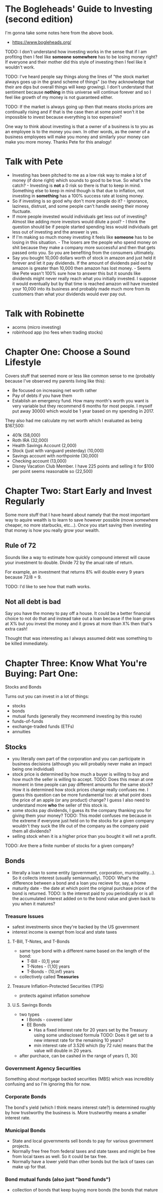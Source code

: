 * The Bogleheads' Guide to Investing (second edition)
I'm gonna take some notes here from the above book.

- https://www.bogleheads.org/

TODO: I don't understand how investing works in the sense that if I am
profiting then I feel like *someone* *somewhere* has to be losing
money right? If everyone and their mother did this style of investing
then I feel like it wouldn't work.

TODO: I've heard people say things along the lines of "the stock
market always goes up in the grand scheme of things" (so they
acknowledge that their are dips but overall things will keep growing).
I don't understand that sentiment because *nothing* in this universe
will continue forever and so I feel like growth of my money is not
guaranteed either.

TODO: If the market is always going up then that means stocks prices
are continually rising and if that is the case then at some point
won't it be impossible to invest because everything is too expensive?

One way to think about investing is that a owner of a business is to
you as an employee is to the money you own. In other words, as the
owner of a business employees will make you money and similarly your
money can make you more money. Thanks Pete for this analogy!

* Talk with Pete
- Investing has been pitched to me as a low risk way to make a lot of
  money (if done right) which sounds to good to be true. So what's the
  catch? - Investing is *not* a 0 risk so there is that to keep in
  mind. Something else to keep in mind though is that due to
  inflation, not investing in *something* has a 100% success rate at
  losing money.
- So if investing is so good why don't more people do it? - Ignorance,
  laziness, distrust, and some people can't handle seeing their money
  fluctuate.
- If more people invested would individuals get less out of investing?
  Almost like adding more investors would dilute a pool? - I think the
  question should be if people started spending less would individuals
  get less out of investing and the answer is yes.
- If I'm making so much money investing it feels like *someone* has to
  be losing in this situation. - The losers are the people who spend
  money on shit because they make a company more successful and then
  that gets passed onto you. So you are benefiting from the consumers
  ultimately.
- Say you bought 10,000 dollars worth of stock in amazon and just held
  it forever and let it pay dividends. If the amount of dividends paid
  out by amazon is greater than 10,000 then amazon has lost money. -
  Seems like Pete wasn't 100% sure how to answer this but it sounds
  like dividends might never really reach what you initially invested.
  I suppose it would eventually but by that time is reached amazon
  will have invested your 10,000 into its business and probably made
  much more from its customers than what your dividends would ever pay
  out.

* Talk with Robinette
- acorns (micro investing)
- robinhood app (no fees when trading stocks)

* Chapter One: Choose a Sound Lifestyle
Covers stuff that seemed more or less like common sense to me
(probably because I've observed my parents living like this):

- Be focused on increasing net worth rather
- Pay of debts if you have them
- Establish an emergency fund. How many month's worth you want is very
  variable but they recommend 6 months for most people. I myself put
  away 30000 which would be 1 year based on my spending in 2017.

They also had me calculate my net worth which I evaluated as being
$167,500:

- 401k (58,000)
- Roth IRA (32,000)
- Health Savings Account (2,000)
- Stock (just with vanguard yesterday) (10,000)
- Savings account with northpointe (30,000)
- Checking account (13,000)
- Disney Vacation Club Member. I have 225 points and selling it for
  $100 per point seems reasonable so (22,500)

* Chapter Two: Start Early and Invest Regularly
Some more stuff that I have heard about namely that the most important
way to aquire wealth is to learn to save however possible (move
somewhere cheaper, no more starbucks, etc...). Once you start saving
then investing that money is how you really grow your wealth.

** Rule of 72
Sounds like a way to estimate how quickly compound interest will cause
your investment to double. Divide 72 by the anual rate of return.

For example, an investment that returns 8% will double every 9 years
because 72/8 = 9.

TODO: I'd like to see how that math works.

** Not all debt is bad
Say you have the money to pay off a house. It could be a better
financial choice to not do that and instead take out a loan because if
the loan grows at X% but you invest the money and it grows at more
than X% then that's extra cash!

Thought that was interesting as I always assumed debt was something to
be killed immediately.

* Chapter Three: Know What You're Buying: Part One:
Stocks and Bonds

Turns out you can invest in a lot of things:
- stocks
- bonds
- mutual funds (generally they recommend investing by this route)
- funds-of-funds
- exchange-traded funds (ETFs)
- annuities

** Stocks
- you literally own part of the corporation and you can participate in
  business decisions (although you will probably never make an impact
  being one individual)
- stock price is determined by how much a buyer is willing to buy and
  how much the seller is willing to accept. TODO: Does this mean at
  one moment in time people can pay different amounts for the same
  stock? How it is determined how stock prices change really confuses
  me. I guess this question can be more fundamental too: at what point
  does the price of an apple (or any product) change? I guess I also
  need to understand more *who* the seller of this stock is.
- some stocks pay dividends, I guess its the company thanking you for
  giving them your money? TODO: This model confuses me because in the
  extreme if everyone just held on to the stocks for a given company
  wouldn't they suck the life out of the company as the company paid
  them all dividends?
- selling stock when it is a higher price than you bought it will net
  a profit.

TODO: Are there a finite number of stocks for a given company?

** Bonds
- literally a loan to some entity (government, corporation,
  municipality...). So it collects interest (usually semiannually).
  TODO: What's the difference between a bond and a loan you recieve
  for, say, a home
- maturity date - the date at which point the original purchase price
  of the bond is returned. TODO: Is the interest paid to you
  periodically or is all the accumulated interest added on to the bond
  value and given back to you when it matures?

*** Treasure Issues
- safest investments since they're backed by the US government
- interest income is exempt from local and state taxes

**** T-Bill, T-Notes, and T-Bonds
- same type bond with a different name based on the length of the
  bond:
  - T-Bill - (0,1] year
  - T-Notes - (1,10] years
  - T-Bonds - (10,inf) years
- collectively called *Treasuries*

**** Treasure Inflation-Protected Securities (TIPS)
- protects against inflation somehow

**** U.S. Savings Bonds
- two types
  - I Bonds - covered later
  - EE Bonds
    - Has a fixed interest rate for 20 years set by the Treasury using
      some undisclosed formula TODO: Does it get set to a new interest
      rate for the remaining 10 years?
    - min interest rate of 3.526 which (by 72 rule) means that the
      value will double in 20 years.
- after purchace, can be cashed in the range of years (1, 30]

*** Government Agency Securities
Something about mortgage backed securities (MBS) which was incredibly
confusing and so I'm ignoring this for now.

*** Corporate Bonds
The bond's yield (which I think means interest rate?) is determined
roughly by how trustworthy the business is. More trustworthy means a
smaller interest rate.

*** Municipal Bonds
- State and local governments sell bonds to pay for various government
  projects.
- Normally free free from federal taxes and state taxes and might be
  free from local taxes as well. So it could be tax free.
- Normally have a lower yield than other bonds but the lack of taxes
  can make up for that.

*** Bond mutual funds (also just "bond funds")
- collection of bonds that keep buying more bonds (the bonds that
  mature will be used to buy more bonds which will eventually mature
  and the cycle continues).
- duration - a bond fund has no maturation date but the *duration* of
  a bond fund helps estimate how a bond perform... somehow. For
  example a duration of 4.3 years roughly means that if stocks rose 1%
  then the bond fund would fall 1% and the inverse is true (if stocks
  fell 1% then the bond fund would rise 4.3%

TODO: Why do bonds perform opposite of interest rates? And what does
"interest rate" even mean here? Does that mean an interest rate of
stocks?

*** Investing in Bonds
- Why? Bonds often do not move in the same direction as stocks so they
  can act as a stabalizer to your portfolio. TODO: If bonds move
  opposite of stocks then don't they just cancel eachother out?
- Having a percentage equal to your age of your portfolio be bonds is
  a good rule of thumb. TODO: Why is this? Are bonds more stable than
  stocks? Why?? I feel like economic downturns only last ~10 years so
  couldn't you safely keep most of your stuff in stocks (which I guess
  I'm assuming grow faster) until you're older and definitely want
  that stability?

TODO: On their pros&cons list for individual bonds it said that you
know you won't lose money since you always get the principal back at
maturity but don't you effectively lose money because of inflation?

* Chapter Four: Know What You're Buying: Part Two:
Mutual Funds, Funds of Funds, Annuities, and ETFs

TODO: They use the word "security" and "index" and I think those are
different words to describe the concept of an investment but I'm not
sure.

TODO: I don't understand how these different types of investment
options get created. Do people just make them up and put them into
effect on the fly? Or do laws need to be passed before the investment
can be implemented.

** Mutual Funds
- Pool money from multiple investors to buy securities (stocks, bonds,
  money market instruments, ...). TODO: What are money market
  instruments?
- You own a fractional percent of all the securities in the mutual
  fund. TODO: Could you mimic a mutual fund yourself by buying
  fractional pieces of lots of different securities?
- Governed by the Investment Company Act of 1940 TODO: Read up on this
  as I think it'd be interesting to see the specific laws that make
  certain investment types possible.
- Operated by professional money managers so its kind of like they do
  the nitty gritty investment work for you (how much of this company's
  stock to buy and such) and you just have to pick a mutual fund that
  fits your goals (risky, safe, ...)
- READ THE PROSPECTUS for a mutual fund which gives objectives, costs,
  past performance, ... to help you decide if the mutual fund is right
  for you.
- A mutual fund is kind of like a company but their business is making
  investments.
- Essentially it is just a collection of investments. It feels like
  they are useful for those who want to make money from investing but
  don't want to do the work themselves.

TODO: Could I create a mutual fund? How does one do that?

*** Types
- Equity - invest in stocks
  - Aggressive growth funds
  - Growth funds
  - Growth and income funds
  - International funds
  - ...
- Bond - invest in bonds (I believe the "bond fund" discussed
  previously is the same as a bond mutual fund)
  - Short-term bond funds (1-4 year maturity)
  - Intermediate-term bond funds (4-10 year maturity)
  - Long-term bond funds (>=10 maturity)
- hybrid/balanced - invest in stocks and bonds
- money market funds - TODO: not really sure what this entails
- There are even mutual funds geared towards specific industries like
  energy.
- There are even mutual funds of mutual funds (funds of funds I think
  they are called)

*** Mutual Fund Management Styles
**** Index fund
- Market Index:
  - Weighted average of the values of several stocks (or generally any
    investment type) to generate a sense of how those stocks are
    doing.
  - Different market indices
    - Standard and Poor's 500 index (S&P 500) averages the stock prices
      of the 500 large-cap U.S. stocks
    - Dow Jones Industrial Average (DJIA) indexes 30 stocks traded on
      the New York Stock Exchange (NYSE) and the NASDAQ
    - Nasdaq Composite Index
    - Wilshire 5000 Total Market Index (TMWX) indexes ALL U.S.
      companies

TODO: Why are there so many different market indexes? Perhaps there's
just one for the most commonly traded stocks?

TODO: Could I create my own market index consisting of the various
stocks I have?

- An index fund attempts to match some benchmark like a market index.
  TODO: why is the word "attempts" in this definition? Can't an index
  fund by stocks to completely match, say, the stocks used by the S&P
  500 and then they'd match that benchmark perfectly?
- Low management cost because they copy some benchmark. TODO: If all
  index funds do is copy the stock layout of something else, why can't
  an individual do that themselves?
- Sounds like Vanguard was the first company to create index funds.
- Warren Buffet recommends index funds as places to grow your
  retirement money.

**** Active
- Actively research and select stocks in an attempt to perform better
  than everyone else.
- Higher cost because they have people actively researching which
  stocks to invest in.
- Index funds outperform most active funds in the long run because of
  their low costs.

TODO: So, active funds have people who attempt to figure out which
stocks will perform the best and this is one reason why they have
higher operating costs than index funds. This makes sense, but it
feels like any individual index fund is destined to die eventually
because they don't make any effort to do anything new? Does that make
sense?

TODO: Can an index funds allocation change over time or is it locked
in?

*** Mutal Funds Pros/Cons
In general mutual funds seem ideal for the individual investor (i.e.
someone who might not have a lot of cash to throw around or someone
who does not want to take the time to decide which stocks to invest
in):

- Diversification
- Professional management
- Automatic reinvestment (if configured)
- Economy of scale i.e. buying lots of individual stocks could
  accumulate transaction fees or something like that but for mutual
  funds you just have to buy one big thing and similarly if you need
  some cash you can sell one big thing instead having to go to all
  your different stocks and sell.

** Annuities
Sounded pretty crappy so I'll only look into them more if I'm looking
for other ways to invest.

** Exchange-Traded Funds (ETFs)
Not super clear but it seems that its like a mutual fund but you can
trade its stocks during the day just like you can with normal stocks
(I guess you cannot trade during the day with mutual funds?)

* Chapter Five: Perserve Your Buying Power with Inflation-Protected Bonds
** Inflation (sucks)
- The rate at which the general level of prices for goods and services
  is rising and, consequently, the purchasing power of currency is
  falling.
- The Bureau of Labor Statistics (https://www.bls.gov/cpi/home.htm)
  estimates inflation by seeing how the prices of certain goods that
  are representative of the economy change over time.
  - Consumer Price Index (CPI) https://www.bls.gov/cpi/. Measure of
    price changes in consumer goods and services like gasoline, food,
    clothing, and automobiles.
  - Producer Price Index (PPI) https://www.bls.gov/ppi/. Same thing
    but measured from the sellers perspective.
  - As you might expect, these two values are in sync but PPI will
    usually increase before CPI.
- Lately the inflation rate has been at about 2%
- Nominal return - The growth of your money
- Real return - Nominal minus the rate of inflation. The amount of
  money we have left after subtracting inflation. The growth rate of
  your purchasing power. *THIS* seems to be the value I want to
  maximize when doing financial calculations.

** I Bonds and TIPS
TODO: Read up on these again. My initial impression of them is that
they are investment options that protect against inflation. Looking at
some of the data it seems that if you hold them to max duration and if
you are in a low enough tax bracket then you *will* get value out of
them. Even if you don't end up netting a profit you will end up losing
less had that money just been sitting in a mattress somewhere.

TODO: Would a 0% rate of inflation be ideal? Or is that not really
possible?

TODO: Historically it seems like inflation always rises which feels
bad somehow. Is it bad? Will inflation eventually stop rising?

* Chapter Six: How Much Do You Need to Save?
What I *really* want to know is, varying certain parameters, how long
would it take until I can retire but I suppose this is an important
question to answer as well. I bet I could get the number of years from
this value. Perhaps I could even get how much I need to save if I set
a number of years as my target. I would be interested in seeing both
at any rate (i.e. the questions: if I save X dollars how long until I
can retire? and if I want to retire in X years how much money do I
need to save?)

** Retirement Factors
1. The amount we save
2. Our current age
3. The age at which we plan to retire
4. How many years we'll have to live off our retirement account
5. Whether we plan to leave an estate or if we just want to not run
   out of money before we die.
6. The expected rate of return on our investments
7. The rate of inflation over our accumulation period
8. Whether we can expect an inheritance prior to retirement
9. Our other sources of income in retirement (pensions, social
   security, part time work, etc...)

I suppose (2) and (3) could be combined into one number: the number of
years until we want to retire. I imagine that I'll leave out some of
the other values in my calculations like inheritance and other sources
of income but we'll see when I start writing this down as code.

Ideally I'd like to leave behind an estate. Creating something which
will outlive me and potentially support my family and friends for
generations to come but we'll see how the numbers work out.

Questions I want to answer. Given I want to be able to spend D dollars
per year:
- How much do I need to save per year if I want to retire in X years?
- If I save X dollars every year, how long until I retire?
- How much money would I need to save for my portfolio to be able to
  support me *and* last "forever". Because if my portfolio becomes
  self sufficient like that then I could leave it behind when I die.
- The probability that my retirement plan would work

And of course while answering these questions I'll vary how much I
want to live off of per year, inflation rates, etc...

TODO: How would I factor things like roth IRA and 401k into whatever
equation I come up with? Because I want to be able to retire before I
am able to touch those 2 accounts and ideally I'd like to be able to
retire without using them because if I was able to live off a
portfolio for the rest of my life then when I'm old enough to use
those retirement funds my portfolio can just grow and I could leave it
to my family and friends. Also not relying on those feels like it
would make the calculations easier. But if I wanted to factor those
into my calculations I suppose I could do 2 separate calculations, one
is how much money I need to save so I could survive until I need to
withdraw from those accounts and the other would be how long those
accounts can last. We'll see though.

** Calculating an estimated return on your portfolio
1. Find out the estimated return (total or real I don't think it
   really matters though if you are doing the total return I guess
   you'd need to know the inflation) for the various investment types
   in your portfolio. For example:
   - U.S. Large-Cap Stocks
   - U.S. Small-Cap Stocks
   - TIPS
   - ...
   Apparently https://portfoliosolutions.com/ has this information but
   I would be interested in calculating it myself based on past
   history.
2. Know the proportion of each investment type in your portfolio
3. Do calculation:
   #+BEGIN_SRC clojure
     (defn estimated-portfolio-return [investments]
             (if (empty? investments)
               0
               (let [{:keys [return proportion]} (first investments)]
                 (+ (* return proportion)
                    (estimated-portfolio-return (rest investments))))))
   #+END_SRC
   Is there a mathematical term for this? Like weighted average?

These calculations are still a work in progress. Like I wonder if
inflation should be taken into account in the above function? Or if
you should calculate the real return of each investment type before
using that function. It feels to me like an investor should *only* be
interested in the real return but maybe that's wrong.

They mention that there are a lot of calculators online such as
https://www.bankrate.com/calculators/retirement/retirement-calculator.aspx.
I could see it being handy but I think I'd prefer to make my own to
get a better sense of the math that's involved and because I think I
can add more flexibility in the logic to answer exactly the questions
I'm interested in. It's still pretty fun and informative to play
around with though. I'm a little confused by that calculator in
general though because your retirement balance always hits zero by the
time retirement is over which I feel like can't be true for certain
parameters you enter. Or maybe it really does just calculate the
*exact* amount you would need to zero out by the end?

TODO: One fear (sort of) about retiring early is that it fixes your
income for the rest of your life. But if I retire while I still have
kids (which I think would be ideal) I'd like to still pay for their
college funds and such. I guess I could just add to the amount I say
that I need per year to factor in education?

TODO: Have to remember to account for any expenses associated with
holding an index fund or something similar.

TODO: They say to get more conservative as you get older. But I feel
like if you intend for your investment to last forever wouldn't you
*want* to take higher risk all the time since apparently more risk
means better payout?

* Chapter Seven: Keep it Simple
Make Index Funds the Core, or All, of Your Portfolio

Just preaching the gospel of index funds.

A quote from Richard Ferri said once you've chosen each of these index
funds you will have a simple but complete portfolio:
1. Bond index fund
2. total US stock market index fund
3. broad international index fund

Despite their intense love of index funds they end saying that they
have stock in some actively managed funds. I'm not sure why though if
index funds seem to be the greatest thing since sliced bread. Maybe
they just like messing around?

* Chapter Eight: Asset Allocation
The cornerstone of successful investing.

This chapter was a little too abstract for my taste because they
stress the importance of asset allocation but it feels like they don't
give enough specifics of what benefits different asset allocations
have. For example at one point they say:
#+BEGIN_QUOTE
Let's assume your goal is to save for retirement. After careful
consideration of all the factors we've discussed here, you and your
spouse agree on a portfolio of stocks and bonds that seems about right
for you. Congratulations! You've just made your most important
portfolio decision.
#+END_QUOTE

Seriously? That's not helpful at all as it gives no specifics. I know
its hard but *surely* you could be more helpful. Instantiate some
specific values for the different factors involved with asset
allocation or *something*.

Asset Allocation:
- The chosen investments and the percentage allocated to each
  investment *and* how that percentage will change over time (they
  don't explicitly mention that last part but it seems relevant). I
  imagine I'll divide my retirement funds between:
  - US Stocks
  - Internation Stocks
  - Bonds
- Decide your asset allocation based off:
  - goals
    - helps determine how much money is necessary
  - time frame
    - stocks are bad investments if you need this investment in <=5
      years because they are volatile i.e. maybe you'd make a little
      money in the first 2 years and then it crashes hard for the
      next 3.
  - risk tolerance
    - Do NOT lose faith in your asset allocation and start selling if
      a bear market starts. Be confident in your asset allocation and
      whether the storm. In 2000-03-10 the NASDAQ reached an alltime
      high of 5049. 32 months later on 2002-10-09 it had dropped to
      1224 (75%!!!). At the end of 2006 the NASDAQ was back up to
      only 2415. Something like that could happen and you need to be
      confident in your asset allocation and maintain it no matter
      what.
  - personal financial situation
    - if you have a pension and social security income then you do not
      need to accumulate as much of a retirement fund for instance.
    - or someone with a large portfolio doesn't need to be as risky
      because they could probably sustain themselves on the smaller
      interest rate when applied to that large portfolio.
- Besides cost, the most important choice when investing. It matters
  more than market timing and more than stock selection. Partly its
  important because it takes the decision making out of all future
  transactions thereby saving you time.

** Efficient Market Theory (EMT)
Alfred Cowles:
- researched the ability of stock market "experts" to predict the
  stock market. His conclusion "it is doubtful"
- Cowles Commission for Economic Research - contains raw stock market
  data.

You cannot beat the market because:
- share prices already encorporate all relevant information
- you'd need to have some sort of insider information that *no one*
  else in the world knows about

Therefore you just ride along with the market and the best way to do
that is with index funds.

TODO: read "A Random Walk Down Wall Street"

** Modern Portfolio Theory (MPT)
- Harry Markowitz credited as being the father of MPT
- The greater the risk, the greater the return or "there is no free
  lunch"

** Do not put all your eggs in one basket
- The japanese stock market (the Nikkei 225 Index) reached an all-time
  high of 39916 in 1989. Today (2018-09-12) it has still not recovered
  and sits at 22787.33. Who's to say that the same thing won't happen
  to US stock investors?
- "Never treat the highly likely as certain and the highly unlikely as
  impossible" - Larry Swedrow.

TODO: Are stocks kind of just a big ponzi scheme? Everyone puts there
money in and stocks will go up if more people invest because there is
more money in the pot. Hmmmmm

** My asset allocation
"Sit down and draft an asset allocation plan. If you don't know how
much of your total net worth is allocated to each asset class and why,
then you're making about the worst mistake in investing." - Gregory
Baer

I'd imagine I want something like:
- stocks
  - 50% US
  - 40% International
- bonds remaining 10%

But I'm thinking that:
- roth IRA I'll dump into Vanguard Target Retirement 2055 (VTSAX) so I
  don't have to worry about it.
- 401k I still need to modify it it somehow so it can be used more as
  a retirement fund (as of 2018-09-14 it is all in stock)
- betterment I'll let it auto adjust and do its thing. This might
  serve as my early retirement account but I'm not sure yet.
- perhaps I'll have that split at vanguard and those stocks will just
  be my playing around money! At the very least they could serve as an
  emergency fund of sorts if the betterment funds dry up.

TODO: Why does Joseph invest in 3 different fidelity funds rather than
just using something like one of those retirement funds?

* Chapter Nine: Costs Matter, Keep Them Low
Pretty straightforward message here, keep costs as low as possible
because something as small as 1% can make a big change:
https://www.betterment.com/resources/true-cost-1-percent-expense-ratio/

** Fees, fees, fees
I don't understand what most/all of these fees mean exactly but here
they are. The most important easy metric to be aware of is the
"Expense Ratio" which is a percentage they will take out of your fund
at the end of the year (or throughout the year, who knows). It
represents the operating costs of your fund (minus any hidden fees).
So pick something with a low expense ratio.

Besides that, not all of these fees apply in every situation (like
when first buying into the fund of making trades within the fund) and
some of these fees might not exist at all in certain funds. They're
probably good to keep in mind though.

But this does not even count the taxes that will get taken out of your
accounts!

*** Fees covered by the prospectus
- Sales Charge on Purchases
- Deferred Sales Charge
- For No-Load Mutual Funds:
  - Purchase Fees
  - Exchange Fees
  - Account Fees
  - Redemption Fees
  - Management Fees
  - 12b-1 Fees
  - Miscellaneous Other Expenses

*** Fees NOT covered by the prospectus
- Hidden Transaction Costs
- Brokerage Commissions
- Soft-Dollar Arrangements
- Spread Costs
- Market Impact Costs
- A Word About Turnover
- Wrap Fees

* Chapter 10: Taxes Part One
Mutual Fund Taxation

In short, if you buy and hold index funds then you will be avoiding
taxes as much as feasibly possible.

Mutual funds get taxed on two things:
- Dividends
- Capital Gains

** Dividends
- A distribution of the company's earnings to its shareholders. It
  could come in the form of:
  - cash
  - stocks
  - other things I guess

*** Stock Dividends
- Prior to the Jobs and Relief Reconciliation Act of 2003 stock
  dividends were taxed at the investor's marginal (highest) income tax
  rate.
- Now "qualified" dividends (most US companies pay this) the tax rates
  are (basically just knocks it down a notch from whatever your tax
  rate is):
  - 0% on any amount that would be taxed on a 10-15% rate
  - 15% on any amount that would be taxed on a 15-39.6% rate
  - 20% on any amount that would be taxed at a 39.6% rate
- Stocks are more tax efficient because of this law but bonds are not
  because the law does not apply to them.

TODO: Wait, someone can have multiple income tax rates? What does that
mean? I guess I don't even understand what an income tax rate is
actually.

TODO: What is a qualified dividend?

*** Bond Dividends
- bond dividends == bond yields
- taxed at the investor's marginal income tax rate

TODO: If dividends are reinvested do they get taxed? Or do they only
get taxed when you take them out of your brokerage account?

** Capital Gains/Losses
- Capital gain (also called a realized capital gain) occurs when a
  stock or bond is sold for a profit
- Capital loss (also called a realized capital loss) occurs when a
  stock or bond is sold for less than the purchasing price
- If a capital gain is achieved you will be taxed and report that on
  1099-DIV
- Unrealized capital gains/losses are the value of your fund's
  securities that have not yet been sold. This info is available on
  the fund's prospectus

TODO: The book recommends that you be wary of funds with high levels
of unrealized capital gains because if they are sold then you'll get
taxed. I'm not totally clear on why this is though because aren't you
going to get taxed anyway? It almost sounds like they are advocating
against making money.

*** Short and Long Term Capital Gains
- Short - Profit on the sale of a security that is held for 12 months
  or *less*.
- Long - Profit on the sale of a security or mutual fund held more
  than 1 year.
- Tax rates for short-term gains are taxed at the shareholders highest
  marginal income tax rate while long-term gains are taxed at a
  maximum of 15%
- Lesson is to buy and hold mutual funds for more than 12 months

TODO: What about the specific stocks inside a mutual fund? When those
are being bought and sold do those taxes get passed onto you somehow?

TODO: What if you recently buy some more mutual fund stock and then
sell some later. Will it tax it as a short term gain? But what if you
are selling from the portion of the mutual fund which was *not* bought
recently? Does that even make sense or is that sort of thing possible?

- Favor funds with low dividends TODO: Why would they suggest this?
  I'd rather get paid $10 than $0 because even if $10 is taxed I'll
  still be getting more than 0. The prefixed this little bullted list
  with "For maximum tax efficiency in taxable accounts, you should do
  the following" so do they suggest these *purely* to reduce taxes?
  That seems odd to me because the goal should be to just maximize
  overall return and I feel you'd get there faster with stocks that
  pay higher dividends.
- Favor funds with qualified dividends
- Favor funds with low turnover (the stocks within the fund are not
  sold until it would be classified as a long-term gain)
- Favor index funds and tax-managed funds

** Investing in taxable accounts
- mutual fund's prospectus will include "before tax" and "after tax"
  returns. Morningstar provides a "Tax-Cost Ratio" which is the
  percentage point reduction in fund return because of taxes.
- use long term holdings in a taxable account
- use tax efficient funds in a taxable account (not bonds or active
  stocks)

** Tax-Managed Funds
Seems to be some special sort of mutual fund which attempts to reduce
taxes? Features:
- Low turnover
- Use HIFO (highest-in, first-out) accounting - sell highest cost
  shares first which keeps capital gains to a minimum TODO: Not sure
  how this works exactly
- Tax-loss harvesting - the manager sells losing stocks to accumulate
  tax losses which can later be used to offset capital gains from
  winning stocks. TODO: This concept confuses the hell out of me
  because it feels like you're just playing some 0 sum game. Sure,
  maybe you'll get a lot of capital gains with no taxes but those
  gains will be brought to 0 because of the losses you've incurred. So
  it must be that the reduction in taxes is greater than the capital
  loss.
- Selecting low-dividend paying stocks TODO: Again, I don't understand
  why you want low-dividends. Let's say the tax rate is 50%, I'd
  prefer to have 50% of 100 than 50% of 10.
- Holding securities for long-term gains
- Use redemption fees - Some sort of fee to discourage shareholders
  from selling profitable shares

TODO: A lot of this stuff confuses me. First off, are tax-managed
funds a specific type of mutual fund? Or are they an entirely
different beast?

** Strategies to Tax-Manage Your Own Portfolio
- Keep turnover low to avoid capital gains taxes
- Use only tax-efficient funds in taxable accounts (like index funds).
  A rough order of asset classes from most tax efficient to least are:
  - Low-yielding cash, money market
  - Tax-managed stock funds
  - Total-market stock index funds
  - Mid-cap and small-cap index funds
  - Active stock funds
  - Balanced funds
  - Taxable bond funds
  - REIT funds
  - High-yield bond funds
- Avoid short-term gains because they are taxed at a higher rate
- Buy fund shares after the distribution date. TODO: Again, don't
  understand this.
- Sell fund shares before the distribution date TODO: They seemed
  pretty weak in supporting this claim
- Sell profitable shares after the new year to avoid paying taxes
  until the end of the year
- Harvest tax losses TODO: I should learn more about how this works I
  guess I could see it working in the sense that you could sell one
  stock and then buy a mostly equivalent stock so you'll report a
  tax-loss which will offset the gains but since you reinvested that
  money in more or less the same stock, you didn't really lose
  anything. Interesting

** Bonds in your taxable account
They say that bonds are very complex and often contain hidden fees and
certain restrictions. So perhaps I'll just hold bond funds or not even
deal with bonds at all when it comes to taxable accounts. That being
said two things they reccomend are:
- Municipal bond funds. Morningstar has some tax-equivalent yield
  calculators to help determine whether to buy a municipal bond fund
- U.S. Savings Bond (I and EE bonds) which are tax-deferred for up to
  30 years (gives you time to get into a lower tax bracket I guess)

* Chapter 11: Taxes: Part Two
Managing Your Portfolio for Maximum Tax Efficiency

** Use Tax-Sheltered Accounts
The best way to deal with taxes is just to avoid them alltogether by
using various retirement plans where no taxes are applied as the money
grows.

*** 401(k) Plans
An employee retirement plan where contributions are pretax (i.e. your
contributions are not taxed so you could get tax deductions on that)
but when you withdraw you will get taxed.

*** 403(b)
401k's are given out by profit-making entities and 403b's are giving
out by non-profits like schools.

*** Individual Retirement Account (IRA)
TODO: Talk to people about whether they use a traditional IRA or a
Roth IRA. To make that decision I guess I'd also have to understand
more your income is determined.

The basic idea that I know is that Roth IRAs do after-tax
contributions and (hence) tax-free withdrawls while traditional IRAs
are the opposite.

There are calculators on morningstar and vanguard to help determine
which IRA is better suited for you. It will be a good choice
regardless though!

** Recommendations
- Invest in your 401k up to the company match
- Contribute to your IRA up to the maximum
- Contribute to the 401k up to the maximum
- Additional funds should go into tax-efficient mutual funds

TODO: Do you really need to invest *that* much in your retirement
funds? Because if you do that it feels like there will be nothing left
to invest in funds that you could use to retire early. Also, assuming
everything goes fine (you don't lose your 401k or IRA and markets
behave as expected) then won't you have *way* more money than you
need?

- Use tax-advantaged accounts
- Buy fund shares *after* the distribution date
- Place tax inefficient funds in retirement accounts and tax efficient
  funds in taxable accounts
- Use tax managed or tax efficient index funds in taxable accounts
- Keep taxable fund turnover low to avoid capital-gains taxes
- Avoid short-term gains by holding for more than 12 months
- Sell losing shares *before* year-end (tax-loss harvest)
- Sell profitable shares *after* the new year (to delay tax payment)
- Consider municipal bonds and US savings bonds for taxable accounts
- During years of low income, consider converting to a Roth
- Consider gifts to charities of securities with large capital gains
- Appreciated holdings in taxable accounts are capital gains and
  income tax free if left to heirs

Another rough order of worse tax to best tax:
- high-yield bonds
- international bonds
- taxable domestic bonds
- inflation-protected securities (TIPS)
- Real estate investment trusts (REIT)
- balanced funds
- stock-trading accounts
- small-value stocks
- small-cap stocks
- large-value stocks
- international stocks
- large-growth stocks
- most stock index funds
- tax-managed funds
- EE and I bonds
- tax-exempt (muni) bonds

TODO: I need to figure out what percentage of my income goes to
federal and state and wherever the hell else it goes. I just want to
get an accurate number of how much I make every year at my job.

TODO: Do you get taxed on interest applied to a savings account?
Because there's a product in betterment called "smart saver" which
advertises a 1.83 interest rate and I would assume that is account is
taxed both when get more money because of interest AND when you take
money out of the account and it made me wonder if the growth from a
savings account is taxed as well? And also, if you pull some money out
of the savings account would that be taxed?


* Chapter 12: Diversification
- Do not put all your eggs in one basket
- Just holding lots of mutual funds might not get you diversification
  because those separate mutual funds could be investing in all the
  same stocks
- Correlation Coefficient or R-squared
  - A number from [-1,1] which represents how often investments move
    in the same direction.
  - A 1 means that they always move in the same direction
  - Try to pick investmens with a lower correlation coefficient to
    increase your diversity
  - TOOD: How does this get calculated?

* Chapter 13: Performance Chasing and Market Timing Are Hazardous to Your Wealth
- More and more studies prove that NO ONE can predict which way the
  stock markets (or bonds) will swing.
- Past performance is NO indicator of future performance
- Market Timing - A strategy based on predicting short-term price
  changes in securities, which is virtually impossible to do
- Buy and hold is the best strategy long term

* Chapter 14: Savvy Ways to Invest for College
Ecomnomists report that a college education adds many thousands of
dollars to a man's lifetime income - which he then spends sending his
son to collge. - Bill Vaughan

- More education usually means higher earnings over a lifetime hence
  giving your child more education is a good investment.

TODO: Does more education == more money really true? I've seen
conflicting things on the internet

TODO: Look into what kind of data the Bureau of Labor Statistics

Looks like there are a number of plans specifically for education
saving and investing. The book lists some but until I need to do
something like this myself I will not bother taking notes on these
things. That being said they reccomend a couple things:
- Joseph Hurley's "The Best Way to Save for College"
- www.savingforcollege.com
- IRS Publication 970 (Tax Benefits for Education) at www.irs.gov

* Chapter 15: How to Manage a Windfall Successfully
- Windfall: coming into a large sum of money in a very short period of
  time. They can come from
  - Inheritance
  - A divorce settlement
  - A lawsuit settlement
  - Widowhood
  - An insurance settlement
  - A real estate sale
  - Stock options
  - A one-time, income bonus
  - Sudden growth of a business
  - Sale of a business
  - A new job with a big increase in income
  - Retirement

There general advice with handling a windfall is just to not freak out
and spend it all which I think I can manage. They reccomend:
- Have a little celebration!
- Deposit the money in a safe account for >= 6 months and leave it
  alone to calm down.
- Get a realistic estimate of what the windfall can buy
  - Even a large sum goes quite quickly if you don't watch it!
  - Generaly advised that you can spend 5000 for every 100000 that is
    invested TODO: Is it because a 100000 investment will typically
    gain more than 5000 every year? What's the math on that?
- Make a wish list. What do you want out of life and how can the
  windfall help you get there:
  - now
  - in 1 year
  - in 5 years
  - in 10 years
- Get professional help if you are not well educated in finances
  - a certified public accountant is a good bet: https://www.aicpa.org/

* Chapter 16: Do you need an advisor
- Sounds like you just need to be careful and do your research before
  hiring one because a lot of people will try to rip you off or sell
  you stuff just because it will get them a commission.
- Certified financial advisor (CFA) and Certified financial planner
  (CFP) are two good bets

* Chapter 17: Track Your Progress and Rebalance When Necessary
Foolproof systems don't take into account the ingenuity of fools. -
Gene Brown

- Rebalancing - bringing our portfolio back to our target asset
  allocation as market forces mess up your allocation percentages
- Why
  - Your allocation was selected because you felt most comfortable
    with the amount of risk it represented. Rebalancing makes
    sure you maintain the level of risk you are comfortable with.
  - Forces you to sell high and buy low which is good to grow your
    money because investments have a tendency to revert to the mean
    (RTM) over time
- Rebalancing across different asset classes (stocks, bonds, and cash)
  is the primary determinant of risk but you can (and I feel like you
  should) rebalance across subcategories of an asset class (like
  keeping US vs. international stocks at a consistant ratio) because I
  believe in some sort of RTM stuff and doing that rebalancing will
  force you to sell high and buy low.

** How to track when you need to rebalance
- Vanguard offers a portfolio tracking service called "Portfolio
  Watch" which shows you percentages of asset classes in your
  portfolio and since you can sync other accounts into vanguard you
  can get a birds eye view on your *entire* portfolio.
- Morningstar offers a portfolio tracker
- You could configure an excel spreadsheet to track things yourself

** How often to rebalance
- Most commonly people rebalance based on a time interval like
  quarterly, semiannually, or annually.
- Some rebalance whenever an asset class exceeds a certain percentage
  out of the norm (say 5%)

I imagine I'll rebalance annually to avoid the capital gains taxes.

TODO: How do capital gains taxes work exactly? Do I have to not buy
*any* stock for a whole year before I can sell? Like if had not bought
any new stock that year and I bought some *more* stock in a mutual
fund on Dec 31, the next day it grew and I rebalanced my portfolio
which involved selling some stocks. Would the capital gains tax be
applied because technically I bought some new stock and I'm selling
it? Or is buying and selling stock like a queue data structure where
the most recently bought stock would be sold last?

** How to rebalance
- Sell the high performing assets and put that money in the
  underperforming ones
- Invest your income into funds which are underperforming
 
TODO: When rebalancing your portfolio they talk about cash being
another possible assed allocation on top of stocks and bonds. What is
this cash investment they're talking about?

TODO: Right now I have vanguard configured to put any dividends or
capital gains in their little money market fund thing. Should I
instead configure it to reinvest those gains? And would I get taxed on
those gains if they were reinvested vs. put in that money market
account vs. withdrawing them completely?

TODO: How does contributing to your investments factor into
rebalancing? Because I imagine that I'll be contributing my money on a
regular basis which makes me feel like I won't have to rebalance much
because it will have been done automatically over time. Also if you
contribute money you probably want to keep your asset ratios but what
if to keep the ratio you have to buy more of an asset that is already
doing well? Then you'd be buying high which seems like a bad thing.

TODO: The statistics I've seen seem to show that a portfolio of all
stocks do better in the long run. But part of me is thinking that if
you have a more stable part of your portfolio (i.e. bonds) then *that*
mixed portfolio will do better because you can actually sell the high
performing stocks and store them in a stable fund which will steadily
grow. Because otherwise it feels like stocks will be worth a lot but
you won't do anything with them or if you do get some dividends you'd
just be reinvesting those dividends in the stock you are buying high.
Is this idea of mine true?

* Chapter 18: Tune Out the "Noise": It's Almost Always Wrong
"It ain't so much the things we don't know that get us in trouble.
It's the things we know that ain't so". - Artemus Ward

- Most of wall street and the media are just trying to sell you
  something ("hottest stocks to buy right now!!" sort of stuff). Do
  not listen to any of it. Their purpose is to make money for
  themselves, not for you
- Be skeptical of anything you hear
- Jason Zweig offers good advice in his column "The Intelligent
  Investor" in the Wall Street Journal
- Jane Bryant Quinn has good advice at http://janebryantquinn.com/

* Chapter 19: Mastering Your Investments Means Mastering Your Emotions
Another sort of "fluffy" chapter (at least it is for me) about how you
need to be less emotional when investing otherwise you'll lose your
money.

"Everyone is a fool for at least five minutes a day. Wisdom consists
of not exceeding the limit." - Elbert Hubbard

** Behavioral Economics (sounds fascinating doesn't it??)
- Behavioral economics is the study of psycology as it relates to the
  economic decision-making processes of individuals and institutions.
- Sounds like its basically the study of why people make shitty
  economic decisions.
- Classical economics assumes that human beings make rational choices
  about how to allocate their dollars to maximize their satisfaction,
  but people usually buy emotionally and *justify* with logic.
- This field was pioneered by two Israeli's Amos Tversky and Daniel
  Kahnerman who came up with a list judgmental heuristis that people
  use when making economic decisions.

** Greed and Fear
- Two main emotions which drive many investors
- Greed can cause people to buy high because the see a well performing
  investment and think it will keep performing well.
- Fear can cause people to sell low because they see the stock
  dropping and are afraid it will drop further.

** List of emotional traps to be aware of
- Recency bias - Never assume today's results predict tomorrows
- Overconfidence - No one can consistently predict short-term market
  movements
- Loss aversion - Being so afraid that you do not invest means you
  will be losing money
- Paralysis by analysis - Every day you do not invest is another day
  where compounding interest is not working for you
- The endowment effect - just because you own it, or are a part of it,
  does not mean its worth more. For example just because you work for
  your company does not mean you should invest in its stocks
- Mental accounting - Money spent is a sunk cost (it's gone!) and
  should play no part in making future decisions.
- Anchoring - Holding out until you get your price to sell an
  investment is playing a fool's game. And in general holding onto
  anything, like beliefs, is not good long term. Be critical
- Financial negligence - Take the time to learn the basics of sound
  investing. (They say that learning the basics is pretty simple stuff
  but I would disagree. Maybe its simple to *continue* investing once
  you get going because you basically just pump money into your
  investments and rebalance once a year. But getting started is not
  simple. It's taken almost half a month to finish this book and I've
  really been putting in time! Additionally there are still so many
  things I do not know which I feel I should.)

It was cool reading through this list. I definitely recognize these
two traits in myself:
- Paralysis by analysis - like when I was trying to pack up my super
  nintendo when bringing it to Chicago and was just sitting there not
  sure what to do.
- Anchoring (maybe?) - Like when me and Jason finished the Turkey Trot
  race and were looking for Ara for a *while* even though she had
  finished a while ago. It's like I just got locked into my decision
  process of waiting for her and I couldn't get out of it.

* Chapter 20: Making Your Money Last Longer Than You Do
"How much of my portfolio can I spend each year without running out of
money?" is the big question that retirees need to answer. You can
answer that question with 100% certainty if you gather this
information:
- Current value of your portfolio
- Your date of death
- Your portfolio returns every year leading up to your demise
- Your federal, state, and local tax rates each year until your demise
- Inflation rates
- Health care costs
- Amounts of your pension and any other income
- Future value of any real estate you may own
- All unanticipated changes in your pension and health care coverage

You can see there's a problem, there is no way to *know* all of this
information. At best we can approximate how much money we'll need, but
that approximation along with being a little flexible should get you
through retirement just fine.

** Tips
The motto of the retieree when it comes to making their money last
should be "Be flexible". Even when you're retired you're not done
putting in effort, you just have a greater probability of not needing
to work:
- Keep *fixed* living expenses as low as possible. This gives you the
  ability to revert to a frugal way of living should markets perform
  badly.
- Have a viable way to earn income if needed.
- Purchase an immediate annuity that guarantees a fixed monthly income
  (although they also say that perhaps this is no longer necessary
  since taxes are lower on dividends and such).
- If you withdraw 4% of your portfolio per year there is a good chance
  that the portfolio will last forever (MMM said this as well). I feel
  like if you are flexible with this 4% number and withdraw less when
  times are bad then it will definitely last forever.

TODO: They casually mentioned that Michael LeBoeuf (one of the
authors) made 1 million working from home and he wrote a book "The
Perfect Business" on how he did it. WHAT??? How the hell did 

TODO: I really need to understand why bonds are safer than stocks. I
want to see and understand these "atoms" that make up our investment
choices.

TODO: When they say things like "withdraw X% of the portfolio does
that mean selling X% of the stocks? Or selling enough of the stocks so
we get X% of the value of the entire portfolio?

* Chapter 21: Protect Your Assets by Being Well-Insured
"Insurance is the business of protecting you against everything except
the insurance agent." - Evan Esar

They *really* recommend insurance. On my first readthrough it kind of
put me off "woa guys, there's no need to be *that* careful" but on a
second readthrough I can get behind what they're saying. Because if
you die or get injured to the point where you cannot perform your job,
then you (and your family if you have one and your income is needed to
support said family) could be *screwed*. Being one accident from
financial ruin is a scary thought for sure.

** Insurance to keep in mind and when to get it
- Life 
  - For anyone in your family on whom others depend for financial
    support.
  - If you do not support others with your money then you do NOT need
    this.
  - If you have a lot of money to leave your dependents then you may
    not need this.
  - Buy "term insurance" should you need it for the longest period you
    can afford. Make sure the policy is renewable regardless of your
    health.
  - Amount of life insurance needed:
    1. Annual income (in dollars) needed by survivors
    2. Annual income available (pension, social security, annuities,
       ...)
    3. Annual income shortfall (1) - (2)
    4. (3) * num-years-income-is-needed
    5. Emergency funds
    6. Estimated funeral expenses
    7. Other cash needs (taxes, college, bequests, ...)
    8. Total family needs (add lines 4-7)
    9. Total assets available (savings, investments, ...)
    10. (9) - (8)
- Health care coverage
  - Make sure to get "major medical coverage" to cover the big bills
  - Consider getting a high deductible plan with an HSA
- Disability - If you get injured an are unable to work that is
  terrible because you still need income AND you're health care costs
  are probably going to be astronomical.
  - Buy as much disability coverage as you think you'll need (max is
    60% of income)
  - Do not buy one through your employer in case you lose that job
- Property
  - fire, flood, earthquake, robbery...
  - make a list of all personal possessions in your home (perhaps take
    a video of you walking through the house) and store that video
    somewhere. That way if things get destroyed you can show that to
    the insurance people.
- Auto
- Liability - protection against lawsuits
- Long-term care - there is insurance for putting people in nursing
  homes which could be much more cost effective than withdrawing money
  from your investments.
  - When in mid-late 50s consider purchasing this
  - 600/1000 people will require a nursing home stay at an average
    cost of 50000 per year <--- that is what you are protecting
    against.

** Tips
- Only insure against the big catastrophes and disasters that you
  can't afford to pay for out of pocket.
- Carry the largest possible deductibles you can afford because this
  means lower premiums which means that should an event never happen
  you've paid the minimum you had to.
- Only buy coverage from the best-rated insurance companies.
- Never fail to buy insurance because the odds of something happening
  are small.
- Good insurance sites:
  - www.answerfinancial.com
  - www.insure.com
  - www.insurance.com
  - www.insweb.com
  - www.pivot.com
  - www.quickquote.com
  - www.reliaquote.com

TODO: They recommend not buying disability through your employer in
case you lose your job. But couldn't that argument apply towards
health insurance as well? Or do they suggest that because if you
became disabled and lost your job you would be royally screwed but if
you lost your job and need healthcare costs its not as big of a deal?

TODO: Since I invested $10000 in that vanguard total stock index
account I got the admiral shares. Will I have admiral shares for the
rest of my life? Like if I sell $5000 worth of stock will I lose the
admiral shares allocation? Also when I bought the 10000 it seemed to
offer me the option to select or not select admiral shares. Why would
someone NOT use the admiral shares?

* Chapter 22: Passing It On When You Pass On
TODO: I read this chapter once but I don't believe its relevant to me
yet. I do have some assets that I could pass on but I won't worry
about that until I create my first will. I imagine I'll create a will
when I have more responsibility for others or when my financial
situation (investments and such) settles down.

* Chapter 23: You Can Do It: The Bogleheads Will Help
Summary:
- Choose and live a sound financial lifestyle
  - Pay off debt
  - establish an emergency fund
  - learn to live below our means
- Start to save early and invest regularly. The early we start the
  earlier compounding (the 8th wonder of the world) has a chance to
  work.
- Know more about the various investment choices available to us such
  as stocks, bonds, and mutual funds. Try not to invest in anything
  you do not understand.
- Figure out approximately how much you might need for your
  retirement.
- Indexing via low-cost mutual funds is a strategy that will, over
  time, outperform the vast majority of strategies. If you choose to
  own actively managed mutual funds, make sure to keep the cost low
  and put them in a tax-advantaged account if possible because trading
  will happen more frequently.
- Create an asset allocation plan based on your goals, time horizon,
  and risk tolerance. Keep it as simple as possible.
- Taxes can be your biggest expense so put tax-inefficient funds in
  tax-deferred accounts and put tax-efficient funds in your taxable
  account.
- Rebalancing controls risk and may reward you with higher returns.
- Market timing and performance chasing are poor strategies.
- Invest for your children's education.
- Know how to handle a windfall.
- Do your research if you think you need a financial advisor.
- Understand the importance of protecting the future buying power of
  your assets by investing in things like inflation protected
  secutirites.
- Do not listen to any investment fads. Tune it all out.
- Protect your assets with insurance. Remember that *you* are your
  most important asset.
- Don't let emotions get the better of you as it will probably harm
  your investments.

TODO: Why can I not see the price of my vanguard total stock index
mutual fund change throughout the day like I can see funds in
betterment change throughout the day? I imagine it's value *must* be
changing throughout the day to arrive at the final value so why can we
not see that change?

* Apendices
** Recommended Resources
*** Books
**** Novice
- The Coffeehouse Investor by Bill Shultheis. A little book with a big
  message: How to invest simply and successfully.
- The Informed Investor by Frank Armstrong III. An easy-to-understand
  explanation of how the market works.
- The Little Book of Common Sense Investing by John C. Bogle. This is
  a short, delightful-to-read, small-size book. The legendary founder
  of retail index funds explains the many reasons he recommends broad
  market index funds for most investors.
- The Millionaire in You by Michael LeBoeuf. A primer on how to invest
  money and time intelligently to achieve financial freedom.
- Protecting Your Wealth in Good Times and Bad by Richard A. Ferri,
  CFA. A former Marine fighter pilot, stockbroker, and author of four
  financial books, Mr. Ferri has written this easy-to-read guide-book
  for a sound investment strategy.
- Straight Talk on Investing by Jack Brennan. Elegantly simple,
  eminently sensible, and delightfully readable.
- You've Lost It, Now What? by Jonathan Clements. Gives
  straightforward advice people need in order to invest successfully.

**** Intermediate
- Bogle on Mutual Funds: New Perspectives for the Intelligent Investor
  by John Bogle. May be the best book about mutual fund investing ever
  written.
- Common Sense on Mutual Funds by John Bogle. Warren Buffet called
  this book "A must read for every investor."
- The Four Pillars of Investing by Bill Bernstein. A brilliant,
  small-town doctor became fascinated with investing. The result is
  one of the best books on the subject.
- The Only Guide to a Winning Investment Strategy You'll Ever Need by
  Larry Swedrow. An excellent insight into how to avoid Wall Street's
  "Loser's Game".
- A Random Walk Down Wall Street by Burton G. Malkiel. An investor
  classic.

**** Books for those who want to learn more
- Asset Allocation by Roger C. Gibson. One of the best books on the
  subject.
- Capital Ideas by Peter L. Bernstein. Gives a fascinating history of
  the financial revolution of the past 30 years.
- The Intelligent Investor by Benjamin Graham. A beautifully written
  book by one of the most respected financial writers in America.
- The Only Guide to a Winning Bond Strategy by Larry Swedroe. Makes
  the complex world of bonds easy to understand and guides us to their
  proper use in our portfolio.

*** Websites
- http://www.altruistfa.com/readingroom.htm - reading room of
  boglehead contributor Eric Haas.
- http://crr.bc.edu/ - Excellent source of reasearch and articles
  about retirement issues.
- https://www.bloomberg.com/ Financial news and information, including
  current bond prices and yields.
- https://www.bogleheads.org/
- http://bylo.org/ Boglehead Bylo Selhi has good mutual fund info.
- http://choosetosave.org/ Saving tips! Also has a financial
  calculator.
- http://www.coffeehouseinvestor.com/ Hosted by boglehead Bill
  Schultheis. Solid info.
- http://efficientfrontier.com/ Boglehead Bill Bernstein.
- http://thefinanceprofessor.com/ Jim Mahaer assistant professor of
  finance at St. Bonaventure University blends the academic world of
  finance with the real world.
- https://firecalc.com/ Detailed online calculator for determining
  satisfactory portfolio withdrawal rates in retirement.
- http://jasonzweig.com/ Jason Zweig has created a site for investors
  who want to learn to think for themselves.
- https://humbledollar.com/ Jonathan Clements is one of the best
  financial newspaper columnist in the business and has a lot of
  practical information.
- http://moneychimp.com/ Everything about money; articles,
  calculators, and more.
- https://www.morningstar.com/ The best source of general information
  about mutual funds.
- https://portfoliosolutions.com/ Homepage of boglehead Richard Ferri.
- https://www.research-finance.com/ John P. Scordo collects the best
  academic and financial articles.
- http://retireearlyhomepage.com/ Teaches you about retiring early.
  The host, John P. Greaney, retired at age 38 and hasn't looked back.
- https://rickferri.com/ Actual homepage of Richard Ferri
- http://vanguard.com/bogle_site/bogle_home.html Browse the archives
  for Mr. Bogle's many speeches.

TODO: Reach out to Alex Frakt and Larry Auton to see if I could help
with the boglehead website.


TODO: How often do stocks and stuff compound? Daily? It's kind of a
confusing question to think about to me because I would imagine you
only get compounding effects if you actually buy more stock... And the
increase in your stock holdings is determined both by your dividends
and the estimated price of the stocks. So do they just average those 2
numbers somehow to get an estimate of compounding?
